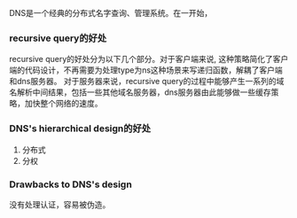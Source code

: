 #+BEGIN_COMMENT
.. title: DNS学习
.. slug: dnsxue-xi
.. date: 2017-11-22 14:34:38 UTC+08:00
.. tags: 
.. category: 
.. link: 
.. description: 
.. type: text
#+END_COMMENT

DNS是一个经典的分布式名字查询、管理系统。在一开始，

*** recursive query的好处
recursive query的好处分为以下几个部分。对于客户端来说, 这种策略简化了客户端的代码设计，不再需要为处理type为ns这种场景来写递归函数，解耦了客户端和dns服务器。
对于服务器来说，recursive query的过程中能够产生一系列的域名解析中间结果，包括一些其他域名服务器，dns服务器由此能够做一些缓存策略，加快整个网络的速度。

*** DNS's hierarchical design的好处
1. 分布式
2. 分权

*** Drawbacks to DNS's design
没有处理认证，容易被伪造。
